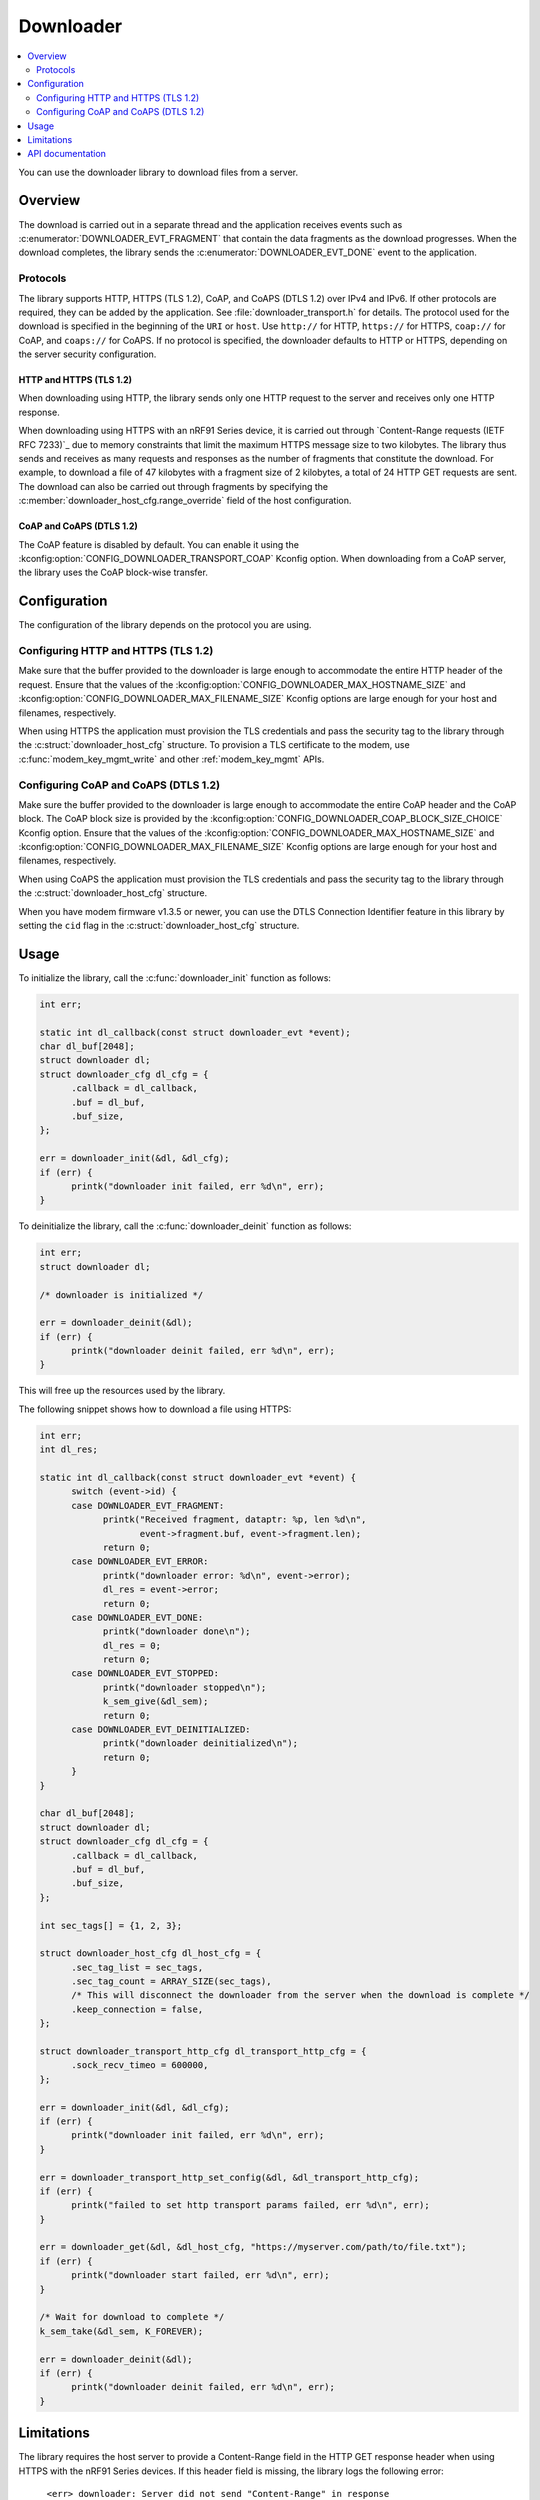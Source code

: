 .. _lib_downloader:

Downloader
##########

.. contents::
   :local:
   :depth: 2

You can use the downloader library to download files from a server.

Overview
********

The download is carried out in a separate thread and the application receives events such as :c:enumerator:`DOWNLOADER_EVT_FRAGMENT` that contain the data fragments as the download progresses.
When the download completes, the library sends the :c:enumerator:`DOWNLOADER_EVT_DONE` event to the application.

Protocols
=========

The library supports HTTP, HTTPS (TLS 1.2), CoAP, and CoAPS (DTLS 1.2) over IPv4 and IPv6.
If other protocols are required, they can be added by the application.
See :file:`downloader_transport.h` for details.
The protocol used for the download is specified in the beginning of the ``URI`` or ``host``.
Use ``http://`` for HTTP, ``https://`` for HTTPS, ``coap://`` for CoAP, and ``coaps://`` for CoAPS.
If no protocol is specified, the downloader defaults to HTTP or HTTPS, depending on the server security configuration.

.. _downloader_https:

HTTP and HTTPS (TLS 1.2)
------------------------

When downloading using HTTP, the library sends only one HTTP request to the server and receives only one HTTP response.

When downloading using HTTPS with an nRF91 Series device, it is carried out through `Content-Range requests (IETF RFC 7233)`_ due to memory constraints that limit the maximum HTTPS message size to two kilobytes.
The library thus sends and receives as many requests and responses as the number of fragments that constitute the download.
For example, to download a file of 47 kilobytes with a fragment size of 2 kilobytes, a total of 24 HTTP GET requests are sent.
The download can also be carried out through fragments by specifying the :c:member:`downloader_host_cfg.range_override` field of the host configuration.

CoAP and CoAPS (DTLS 1.2)
-------------------------

The CoAP feature is disabled by default.
You can enable it using the :kconfig:option:`CONFIG_DOWNLOADER_TRANSPORT_COAP` Kconfig option.
When downloading from a CoAP server, the library uses the CoAP block-wise transfer.

Configuration
*************

The configuration of the library depends on the protocol you are using.

Configuring HTTP and HTTPS (TLS 1.2)
====================================

Make sure that the buffer provided to the downloader is large enough to accommodate the entire HTTP header of the request.
Ensure that the values of the :kconfig:option:`CONFIG_DOWNLOADER_MAX_HOSTNAME_SIZE` and :kconfig:option:`CONFIG_DOWNLOADER_MAX_FILENAME_SIZE` Kconfig options are large enough for your host and filenames, respectively.

When using HTTPS the application must provision the TLS credentials and pass the security tag to the library through the :c:struct:`downloader_host_cfg` structure.
To provision a TLS certificate to the modem, use :c:func:`modem_key_mgmt_write` and other :ref:`modem_key_mgmt` APIs.

Configuring CoAP and CoAPS (DTLS 1.2)
=====================================

Make sure the buffer provided to the downloader is large enough to accommodate the entire CoAP header and the CoAP block.
The CoAP block size is provided by the :kconfig:option:`CONFIG_DOWNLOADER_COAP_BLOCK_SIZE_CHOICE` Kconfig option.
Ensure that the values of the :kconfig:option:`CONFIG_DOWNLOADER_MAX_HOSTNAME_SIZE` and :kconfig:option:`CONFIG_DOWNLOADER_MAX_FILENAME_SIZE` Kconfig options are large enough for your host and filenames, respectively.

When using CoAPS the application must provision the TLS credentials and pass the security tag to the library through the :c:struct:`downloader_host_cfg` structure.

When you have modem firmware v1.3.5 or newer, you can use the DTLS Connection Identifier feature in this library by setting the ``cid`` flag in the :c:struct:`downloader_host_cfg` structure.

Usage
*****

To initialize the library, call the :c:func:`downloader_init` function as follows:

.. code-block:: c

   int err;

   static int dl_callback(const struct downloader_evt *event);
   char dl_buf[2048];
   struct downloader dl;
   struct downloader_cfg dl_cfg = {
         .callback = dl_callback,
         .buf = dl_buf,
         .buf_size,
   };

   err = downloader_init(&dl, &dl_cfg);
   if (err) {
         printk("downloader init failed, err %d\n", err);
   }

To deinitialize the library, call the :c:func:`downloader_deinit` function as follows:

.. code-block:: c

   int err;
   struct downloader dl;

   /* downloader is initialized */

   err = downloader_deinit(&dl);
   if (err) {
         printk("downloader deinit failed, err %d\n", err);
   }

This will free up the resources used by the library.

The following snippet shows how to download a file using HTTPS:

.. code-block:: c


   int err;
   int dl_res;

   static int dl_callback(const struct downloader_evt *event) {
         switch (event->id) {
         case DOWNLOADER_EVT_FRAGMENT:
               printk("Received fragment, dataptr: %p, len %d\n",
                      event->fragment.buf, event->fragment.len);
               return 0;
         case DOWNLOADER_EVT_ERROR:
               printk("downloader error: %d\n", event->error);
               dl_res = event->error;
               return 0;
         case DOWNLOADER_EVT_DONE:
               printk("downloader done\n");
               dl_res = 0;
               return 0;
         case DOWNLOADER_EVT_STOPPED:
               printk("downloader stopped\n");
               k_sem_give(&dl_sem);
               return 0;
         case DOWNLOADER_EVT_DEINITIALIZED:
               printk("downloader deinitialized\n");
               return 0;
         }
   }

   char dl_buf[2048];
   struct downloader dl;
   struct downloader_cfg dl_cfg = {
         .callback = dl_callback,
         .buf = dl_buf,
         .buf_size,
   };

   int sec_tags[] = {1, 2, 3};

   struct downloader_host_cfg dl_host_cfg = {
         .sec_tag_list = sec_tags,
         .sec_tag_count = ARRAY_SIZE(sec_tags),
         /* This will disconnect the downloader from the server when the download is complete */
         .keep_connection = false,
   };

   struct downloader_transport_http_cfg dl_transport_http_cfg = {
         .sock_recv_timeo = 600000,
   };

   err = downloader_init(&dl, &dl_cfg);
   if (err) {
         printk("downloader init failed, err %d\n", err);
   }

   err = downloader_transport_http_set_config(&dl, &dl_transport_http_cfg);
   if (err) {
         printk("failed to set http transport params failed, err %d\n", err);
   }

   err = downloader_get(&dl, &dl_host_cfg, "https://myserver.com/path/to/file.txt");
   if (err) {
         printk("downloader start failed, err %d\n", err);
   }

   /* Wait for download to complete */
   k_sem_take(&dl_sem, K_FOREVER);

   err = downloader_deinit(&dl);
   if (err) {
         printk("downloader deinit failed, err %d\n", err);
   }

Limitations
***********

The library requires the host server to provide a Content-Range field in the HTTP GET response header when using HTTPS with the nRF91 Series devices.
If this header field is missing, the library logs the following error::

   <err> downloader: Server did not send "Content-Range" in response

 Due to internal limitations, maximum CoAP block size is 512 bytes.

API documentation
*****************

| Header file: :file:`include/downloader.h`, :file:`include/downloader_transport.h`, :file:`include/downloader_transport_http.h`, :file:`include/downloader_transpot_coap.h`
| Source files: :file:`subsys/net/lib/downloader/src/`

.. doxygengroup:: downloader
